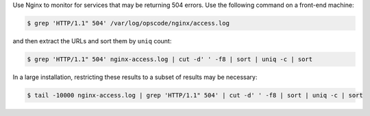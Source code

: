 .. The contents of this file may be included in multiple topics (using the includes directive).
.. The contents of this file should be modified in a way that preserves its ability to appear in multiple topics.


Use Nginx to monitor for services that may be returning 504 errors. Use the following command on a front-end machine:

.. code-block:: bash

   $ grep 'HTTP/1.1" 504' /var/log/opscode/nginx/access.log

and then extract the URLs and sort them by ``uniq`` count:

.. code-block:: bash

   $ grep 'HTTP/1.1" 504' nginx-access.log | cut -d' ' -f8 | sort | uniq -c | sort

In a large installation, restricting these results to a subset of results may be necessary:

.. code-block:: bash

   $ tail -10000 nginx-access.log | grep 'HTTP/1.1" 504' | cut -d' ' -f8 | sort | uniq -c | sort

